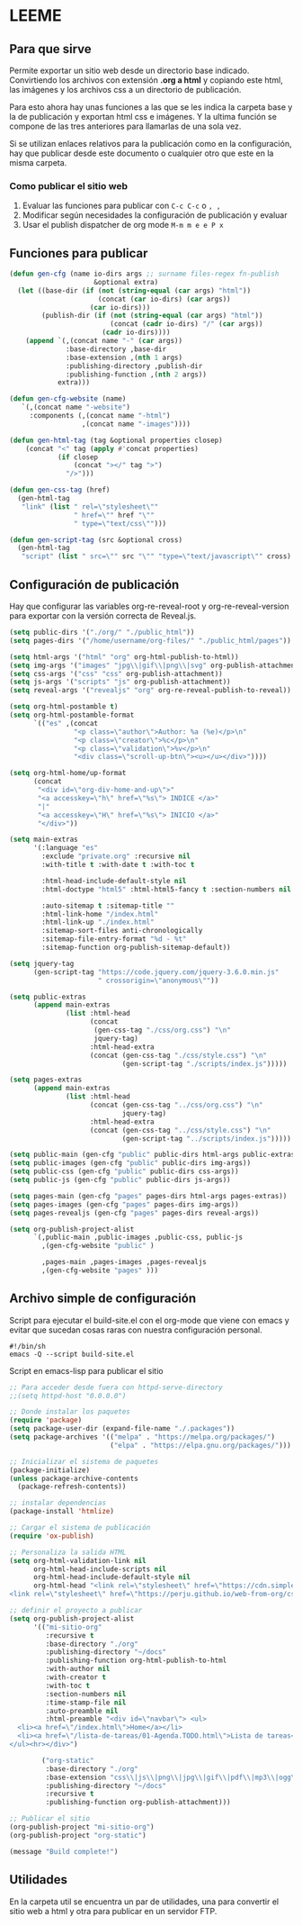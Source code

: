 * LEEME
** Para que sirve
Permite exportar un sitio web desde un directorio base indicado. Convirtiendo
los archivos con extensión *.org a html* y copiando este html, las imágenes y
los archivos css a un directorio de publicación.

Para esto ahora hay unas funciones a las que se les indica la carpeta base y la
de publicación y exportan html css e imágenes. Y la ultima función se compone de
las tres anteriores para llamarlas de una sola vez.

Si se utilizan enlaces relativos para la publicación como en la configuración,
hay que publicar desde este documento o cualquier otro que este en la misma
carpeta.

*** Como publicar el sitio web
1. Evaluar las funciones para publicar con =C-c C-c= o =, ,=
2. Modificar según necesidades la configuración de publicación y evaluar
3. Usar el publish dispatcher de org mode =M-m m e e P x=

** Funciones para publicar
#+begin_src emacs-lisp :results output silent
(defun gen-cfg (name io-dirs args ;; surname files-regex fn-publish
                     &optional extra)
  (let ((base-dir (if (not (string-equal (car args) "html"))
                      (concat (car io-dirs) (car args))
                    (car io-dirs)))
        (publish-dir (if (not (string-equal (car args) "html"))
                         (concat (cadr io-dirs) "/" (car args))
                       (cadr io-dirs))))
    (append `(,(concat name "-" (car args))
              :base-directory ,base-dir
              :base-extension ,(nth 1 args)
              :publishing-directory ,publish-dir
              :publishing-function ,(nth 2 args))
            extra)))

(defun gen-cfg-website (name)
   `(,(concat name "-website")
     :components (,(concat name "-html")
                  ,(concat name "-images"))))

(defun gen-html-tag (tag &optional properties closep)
    (concat "<" tag (apply #'concat properties)
            (if closep
                (concat "></" tag ">")
              "/>")))

(defun gen-css-tag (href)
  (gen-html-tag
   "link" (list " rel=\"stylesheet\""
                " href=\"" href "\""
                " type=\"text/css\"")))

(defun gen-script-tag (src &optional cross)
  (gen-html-tag
   "script" (list " src=\"" src "\"" "type=\"text/javascript\"" cross) t))
#+end_src

** Configuración de publicación
Hay que configurar las variables org-re-reveal-root y org-re-reveal-version para
exportar con la versión correcta de Reveal.js.
#+begin_src emacs-lisp
(setq public-dirs '("./org/" "./public_html"))
(setq pages-dirs '("/home/username/org-files/" "./public_html/pages"))

(setq html-args '("html" "org" org-html-publish-to-html))
(setq img-args '("images" "jpg\\|gif\\|png\\|svg" org-publish-attachment))
(setq css-args '("css" "css" org-publish-attachment))
(setq js-args '("scripts" "js" org-publish-attachment))
(setq reveal-args '("revealjs" "org" org-re-reveal-publish-to-reveal))

(setq org-html-postamble t)
(setq org-html-postamble-format
      `(("es" ,(concat
                "<p class=\"author\">Author: %a (%e)</p>\n"
                "<p class=\"creator\">%c</p>\n"
                "<p class=\"validation\">%v</p>\n"
                "<div class=\"scroll-up-btn\"><u></u></div>"))))

(setq org-html-home/up-format
      (concat
       "<div id=\"org-div-home-and-up\">"
       "<a accesskey=\"h\" href=\"%s\"> INDICE </a>"
       "|"
       "<a accesskey=\"H\" href=\"%s\"> INICIO </a>"
       "</div>"))

(setq main-extras
      '(:language "es"
        :exclude "private.org" :recursive nil
        :with-title t :with-date t :with-toc t

        :html-head-include-default-style nil
        :html-doctype "html5" :html-html5-fancy t :section-numbers nil

        :auto-sitemap t :sitemap-title ""
        :html-link-home "/index.html"
        :html-link-up "./index.html"
        :sitemap-sort-files anti-chronologically
        :sitemap-file-entry-format "%d - %t"
        :sitemap-function org-publish-sitemap-default))

(setq jquery-tag
      (gen-script-tag "https://code.jquery.com/jquery-3.6.0.min.js"
                      " crossorigin=\"anonymous\""))

(setq public-extras
      (append main-extras
              (list :html-head
                    (concat
                     (gen-css-tag "./css/org.css") "\n"
                     jquery-tag)
                    :html-head-extra
                    (concat (gen-css-tag "./css/style.css") "\n"
                            (gen-script-tag "./scripts/index.js")))))

(setq pages-extras
      (append main-extras
              (list :html-head
                    (concat (gen-css-tag "../css/org.css") "\n"
                            jquery-tag)
                    :html-head-extra
                    (concat (gen-css-tag "../css/style.css") "\n"
                            (gen-script-tag "../scripts/index.js")))))

(setq public-main (gen-cfg "public" public-dirs html-args public-extras))
(setq public-images (gen-cfg "public" public-dirs img-args))
(setq public-css (gen-cfg "public" public-dirs css-args))
(setq public-js (gen-cfg "public" public-dirs js-args))

(setq pages-main (gen-cfg "pages" pages-dirs html-args pages-extras))
(setq pages-images (gen-cfg "pages" pages-dirs img-args))
(setq pages-revealjs (gen-cfg "pages" pages-dirs reveal-args))

(setq org-publish-project-alist
      `(,public-main ,public-images ,public-css, public-js
        ,(gen-cfg-website "public" )

        ,pages-main ,pages-images ,pages-revealjs
        ,(gen-cfg-website "pages" )))
#+end_src
** Archivo simple de configuración
Script para ejecutar el build-site.el con el org-mode que viene con emacs y evitar que sucedan cosas raras con nuestra configuración personal.
#+begin_src shell
#!/bin/sh
emacs -Q --script build-site.el
#+end_src

Script en emacs-lisp para publicar el sitio
#+begin_src emacs-lisp
;; Para acceder desde fuera con httpd-serve-directory
;;(setq httpd-host "0.0.0.0")

;; Donde instalar los paquetes
(require 'package)
(setq package-user-dir (expand-file-name "./.packages"))
(setq package-archives '(("melpa" . "https://melpa.org/packages/")
                         ("elpa" . "https://elpa.gnu.org/packages/")))

;; Inicializar el sistema de paquetes
(package-initialize)
(unless package-archive-contents
  (package-refresh-contents))

;; instalar dependencias
(package-install 'htmlize)

;; Cargar el sistema de publicación
(require 'ox-publish)

;; Personaliza la salida HTML
(setq org-html-validation-link nil
      org-html-head-include-scripts nil
      org-html-head-include-default-style nil
      org-html-head "<link rel=\"stylesheet\" href=\"https://cdn.simplecss.org/simple.min.css\" />
<link rel=\"stylesheet\" href=\"https://perju.github.io/web-from-org/css/org-todo.css\" />")

;; definir el proyecto a publicar
(setq org-publish-project-alist
      '(("mi-sitio-org"
         :recursive t
         :base-directory "./org"
         :publishing-directory "~/docs"
         :publishing-function org-html-publish-to-html
         :with-author nil
         :with-creator t
         :with-toc t
         :section-numbers nil
         :time-stamp-file nil
         :auto-preamble nil
         :html-preamble "<div id=\"navbar\"> <ul>
  <li><a href=\"/index.html\">Home</a></li>
  <li><a href=\"/lista-de-tareas/01-Agenda.TODO.html\">Lista de tareas</a></li>
</ul><hr></div>")

        ("org-static"
         :base-directory "./org"
         :base-extension "css\\|js\\|png\\|jpg\\|gif\\|pdf\\|mp3\\|ogg\\|swf"
         :publishing-directory "~/docs"
         :recursive t
         :publishing-function org-publish-attachment)))

;; Publicar el sitio
(org-publish-project "mi-sitio-org")
(org-publish-project "org-static")

(message "Build complete!")
#+end_src

** Utilidades
En la carpeta util se encuentra un par de utilidades, una para convertir el
sitio web a html y otra para publicar en un servidor FTP.
